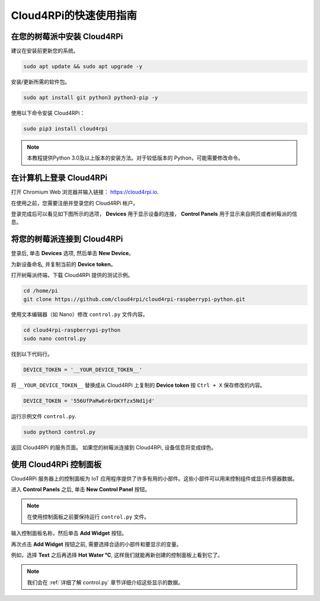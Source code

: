 Cloud4RPi的快速使用指南
================================

在您的树莓派中安装 Cloud4RPi
------------------------------------------------

建议在安装前更新您的系统。

.. raw:: html

    <run></run>

.. code-block:: shell

    sudo apt update && sudo apt upgrade -y

安装/更新所需的软件包。

.. raw:: html

    <run></run>

.. code-block:: shell

    sudo apt install git python3 python3-pip -y

使用以下命令安装 Cloud4RPi：

.. raw:: html

    <run></run>


.. code-block:: shell

    sudo pip3 install cloud4rpi

.. note::

  本教程提供Python 3.0及以上版本的安装方法。对于较低版本的 Python，可能需要修改命令。

在计算机上登录 Cloud4RPi
-------------------------------------

打开 Chromium Web 浏览器并输入链接： https://cloud4rpi.io.

.. image:: img/cloud1.png
  :align: center

在使用之前，您需要注册并登录您的 Cloud4RPi 帐户。

.. image:: img/cloud2.png
  :align: center

登录完成后可以看见如下图所示的选项， **Devices** 用于显示设备的连接， **Control Panels** 用于显示来自网页或者树莓派的信息。

.. image:: img/cloud3.png
  :align: center

将您的树莓派连接到 Cloud4RPi
----------------------------------------

登录后, 单击 **Devices** 选项, 然后单击 **New Device**。


.. image:: img/cloud4.png
  :align: center

为新设备命名, 并复制当前的 **Device token**。 

.. image:: img/cloud5.png
  :align: center

打开树莓派终端，下载 Cloud4RPi 提供的测试示例。

.. raw:: html

    <run></run>

.. code-block:: shell

  cd /home/pi
  git clone https://github.com/cloud4rpi/cloud4rpi-raspberrypi-python.git

使用文本编辑器（如 Nano）修改 ``control.py`` 文件内容。

.. raw:: html

    <run></run>

.. code-block:: shell

  cd cloud4rpi-raspberrypi-python
  sudo nano control.py

找到以下代码行。

.. code-block:: python

  DEVICE_TOKEN = '__YOUR_DEVICE_TOKEN__'

将 ``__YOUR_DEVICE_TOKEN__`` 替换成从 Cloud4RPi 上复制的 **Device token** 按 ``Ctrl + X`` 保存修改的内容。

.. code-block:: python

  DEVICE_TOKEN = '556UfPaRw6r6rDKYfzx5Nd1jd'

运行示例文件 ``control.py``.

.. raw:: html

    <run></run>

.. code-block:: shell

  sudo python3 control.py

返回 Cloud4RPi 的服务页面。 如果您的树莓派连接到 Cloud4RPi, 设备信息将变成绿色。

.. image:: img/cloud6.png
  :align: center

使用 Cloud4RPi 控制面板
-----------------------------------

Cloud4RPi 服务器上的控制面板为 IoT 应用程序提供了许多有用的小部件。这些小部件可以用来控制组件或显示传感器数据。

进入 **Control Panels** 之后, 单击 **New Control Panel** 按钮。

.. note::

  在使用控制面板之前要保持运行 ``control.py`` 文件。

.. image:: img/cloud7.png
  :align: center

输入控制面板名称，然后单击 **Add Widget** 按钮。

.. image:: img/cloud8.png
  :align: center

再次点击 **Add Widget** 按钮之前, 需要选择合适的小部件和要显示的变量。

.. image:: img/cloud9.png
  :align: center

例如，选择 **Text** 之后再选择 **Hot Water °C**, 这样我们就能再新创建的控制面板上看到它了。

.. image:: img/cloud10.png
  :align: center

.. note::
  
  我们会在 :ref:`详细了解 control.py` 章节详细介绍这些显示的数据。